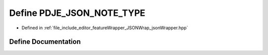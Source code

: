 .. _exhale_define_json_wrapper_8hpp_1abbb65e93ad9c8b52cb15f0f97c93a1ad:

Define PDJE_JSON_NOTE_TYPE
==========================

- Defined in :ref:`file_include_editor_featureWrapper_JSONWrap_jsonWrapper.hpp`


Define Documentation
--------------------


.. doxygendefine:: PDJE_JSON_NOTE_TYPE
   :project: Project_DJ_Engine